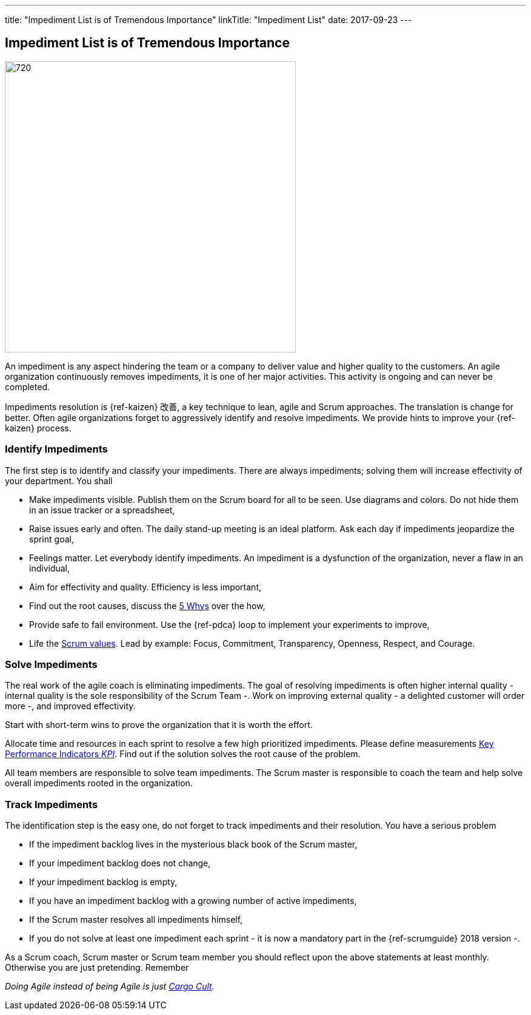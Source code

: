 ---
title: "Impediment List is of Tremendous Importance"
linkTitle: "Impediment List"
date: 2017-09-23
---

== Impediment List is of Tremendous Importance
:author: Marcel Baumann
:email: <marcel.baumann@tangly.net>
:homepage: https://www.tangly.net/
:company: https://www.tangly.net/[tangly llc]
:copyright: CC-BY-SA 4.0

image::2017-11-01-head.jpg[720, 480, role=left]
An impediment is any aspect hindering the team or a company to deliver value and higher quality to the customers.
An agile organization continuously removes impediments, it is one of her major activities.
This activity is ongoing and can never be completed.

Impediments resolution is {ref-kaizen} 改善, a key technique to lean, agile and Scrum approaches.
The translation is change for better.
Often agile organizations forget to aggressively identify and resolve impediments.
We provide hints to improve your {ref-kaizen} process.

=== Identify Impediments

The first step is to identify and classify your impediments.
There are always impediments; solving them will increase effectivity of your department.
You shall

* Make impediments visible.
 Publish them on the Scrum board for all to be seen.
 Use diagrams and colors.
 Do not hide them in an issue tracker or a spreadsheet,
* Raise issues early and often.
 The daily stand-up meeting is an ideal platform.
 Ask each day if impediments jeopardize the sprint goal,
* Feelings matter.
 Let everybody identify impediments.
 An impediment is a dysfunction of the organization, never a flaw in an individual,
* Aim for effectivity and quality.
 Efficiency is less important,
* Find out the root causes, discuss the https://en.wikipedia.org/wiki/5_Whys[5 Whys] over the how,
* Provide safe to fail environment. Use the {ref-pdca} loop to implement your experiments to improve,
* Life the https://www.scrumalliance.org/why-scrum/core-scrum-values-roles[Scrum values].
 Lead by example: Focus, Commitment, Transparency, Openness, Respect, and Courage.

=== Solve Impediments

The real work of the agile coach is eliminating impediments.
The goal of resolving impediments is often higher internal quality - internal quality is the sole responsibility of the Scrum Team -.
Work on improving external quality - a delighted customer will order more -, and improved effectivity.

Start with short-term wins to prove the organization that it is worth the effort.

Allocate time and resources in each sprint to resolve a few high prioritized impediments.
Please define measurements https://en.wikipedia.org/wiki/Performance_indicator[Key Performance Indicators _KPI_].
Find out if the solution solves the root cause of the problem.

All team members are responsible to solve team impediments.
The Scrum master is responsible to coach the team and help solve overall impediments rooted in the organization.

=== Track Impediments

The identification step is the easy one, do not forget to track impediments and their resolution.
You have a serious problem

* If the impediment backlog lives in the mysterious black book of the Scrum master,
* If your impediment backlog does not change,
* If your impediment backlog is empty,
* If you have an impediment backlog with a growing number of active impediments,
* If the Scrum master resolves all impediments himself,
* If you do not solve at least one impediment each sprint - it is now a mandatory part in the {ref-scrumguide} 2018 version -.

As a Scrum coach, Scrum master or Scrum team member you should reflect upon the above statements at least monthly.
Otherwise you are just pretending.
Remember

[.text-center]
_Doing Agile instead of being Agile is just https://en.wikipedia.org/wiki/Cargo_cult[Cargo Cult]._
